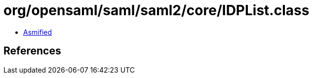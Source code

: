 = org/opensaml/saml/saml2/core/IDPList.class

 - link:IDPList-asmified.java[Asmified]

== References


